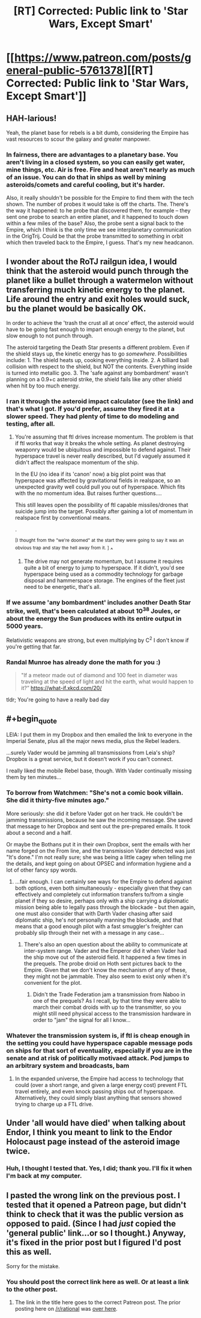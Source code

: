 #+TITLE: [RT] Corrected: Public link to 'Star Wars, Except Smart'

* [[https://www.patreon.com/posts/general-public-5761378][[RT] Corrected: Public link to 'Star Wars, Except Smart']]
:PROPERTIES:
:Author: eaglejarl
:Score: 20
:DateUnix: 1465702945.0
:END:

** HAH-larious!

Yeah, the planet base for rebels is a bit dumb, considering the Empire has vast resources to scour the galaxy and greater manpower.
:PROPERTIES:
:Author: rationalidurr
:Score: 6
:DateUnix: 1465723063.0
:END:

*** In fairness, there are advantages to a planetary base. You aren't living in a closed system, so you can easily get water, mine things, etc. Air is free. Fire and heat aren't nearly as much of an issue. You can do that in ships as well by mining asteroids/comets and careful cooling, but it's harder.

Also, it really shouldn't be possible for the Empire to find them with the tech shown. The number of probes it would take is off the charts. The. There's the way it happened: to he probe that discovered them, for example -- they sent one probe to search an entire planet, and it happened to touch down within a few miles of the base? Also, the probe sent a signal back to the Empire, which I think is the only time we see interplanetary communication in the OrigTrij. Could be that the probe transmitted to something in orbit which then traveled back to the Empire, I guess. That's my new headcanon.
:PROPERTIES:
:Author: eaglejarl
:Score: 6
:DateUnix: 1465734813.0
:END:


** I wonder about the RoTJ railgun idea, I would think that the asteroid would punch through the planet like a bullet through a watermelon without transferring much kinetic energy to the planet. Life around the entry and exit holes would suck, bu the planet would be basically OK.

In order to achieve the 'trash the crust all at once' effect, the asteroid would have to be going fast enough to impart enough energy to the planet, but slow enough to not punch through.

The asteroid targeting the Death Star presents a different problem. Even if the shield stays up, the kinetic energy has to go /somewhere/. Possibilities include: 1. The shield heats up, cooking everything inside. 2. A billiard ball collision with respect to the shield, but NOT the contents. Everything inside is turned into metallic goo. 3. The 'safe against any bombardment' wasn't planning on a 0.9+c asteroid strike, the shield fails like any other shield when hit by too much energy.
:PROPERTIES:
:Author: therearetoomanydaves
:Score: 2
:DateUnix: 1465867554.0
:END:

*** I ran it through the asteroid impact calculator (see the link) and that's what I got. If you'd prefer, assume they fired it at a slower speed. They had plenty of time to do modeling and testing, after all.
:PROPERTIES:
:Author: eaglejarl
:Score: 1
:DateUnix: 1466002531.0
:END:

**** You're assuming that ftl drives increase momentum. The problem is that if ftl works that way it breaks the whole setting. As planet destroying weaponry would be ubiquitous and impossible to defend against. Their hyperspace travel is never really described, but I'd vaguely assumed it didn't affect the realspace momentum of the ship.

In the EU (no idea if its 'canon' now) a big plot point was that hyperspace was affected by gravitational fields in realspace, so an unexpected gravity well could pull you out of hyperspace. Which fits with the no momentum idea. But raises further questions....

This still leaves open the possibility of ftl capable missiles/drones that suicide jump into the target. Possibly after gaining a lot of momentum in realspace first by conventional means.

.

^{[I} ^{thought} ^{from} ^{the} ^{"we're} ^{doomed"} ^{at} ^{the} ^{start} ^{they} ^{were} ^{going} ^{to} ^{say} ^{it} ^{was} ^{an} ^{obvious} ^{trap} ^{and} ^{stay} ^{the} ^{hell} ^{away} ^{from} ^{it.} ^{]} ^
:PROPERTIES:
:Score: 1
:DateUnix: 1466234315.0
:END:

***** The drive may not generate momentum, but I assume it requires quite a bit of energy to jump to hyperspace. If it didn't, you'd see hyperspace being used as a commodity technology for garbage disposal and hammerspace storage. The engines of the fleet just need to be energetic, that's all.
:PROPERTIES:
:Author: eaglejarl
:Score: 1
:DateUnix: 1466257160.0
:END:


*** If we assume 'any bombardment' includes another Death Star strike, well, that's been calculated at about 10^{38} Joules, or about the energy the Sun produces with its entire output in 5000 years.

Relativistic weapons are strong, but even multiplying by C^{2} I don't know if you're getting that far.
:PROPERTIES:
:Author: JackStargazer
:Score: 1
:DateUnix: 1466003393.0
:END:


*** Randal Munroe has already done the math for you :)

#+begin_quote
  "If a meteor made out of diamond and 100 feet in diameter was traveling at the speed of light and hit the earth, what would happen to it?” [[https://what-if.xkcd.com/20/]]
#+end_quote

tldr; You're going to have a really bad day
:PROPERTIES:
:Author: chaos-engine
:Score: 1
:DateUnix: 1466297277.0
:END:


** #+begin_quote
  LEIA: I put them in my Dropbox and then emailed the link to everyone in the Imperial Senate, plus all the major news media, plus the Rebel leaders.
#+end_quote

...surely Vader would be jamming all transmissions from Leia's ship? Dropbox is a great service, but it doesn't work if you can't connect.

I really liked the mobile Rebel base, though. With Vader continually missing them by ten minutes...
:PROPERTIES:
:Author: CCC_037
:Score: 2
:DateUnix: 1465908687.0
:END:

*** To borrow from Watchmen: "She's not a comic book villain. She did it thirty-five minutes ago."

More seriously: she did it before Vader got on her track. He couldn't be jamming transmissions, because he saw the incoming message. She saved that message to her Dropbox and sent out the pre-prepared emails. It took about a second and a half.

Or maybe the Bothans put it in their own Dropbox, sent the emails with her name forged on the From line, and the transmission Vader detected was just "It's done." I'm not really sure; she was being a little cagey when telling me the details, and kept going on about OPSEC and information hygiene and a lot of other fancy spy words.
:PROPERTIES:
:Author: eaglejarl
:Score: 2
:DateUnix: 1466002871.0
:END:

**** ...fair enough. I can certainly see ways for the Empire to defend against both options, even both simultaneously - especially given that they can effectively and completely cut information transfers to/from a single planet if they so desire, perhaps only with a ship carrying a diplomatic mission being able to legally pass through the blockade - but then again, one must also consider that with Darth Vader chasing after said diplomatic ship, he's /not/ personally manning the blockade, and that means that a good enough pilot with a fast smuggler's freighter can probably slip through their net with a message in any case...
:PROPERTIES:
:Author: CCC_037
:Score: 1
:DateUnix: 1466006130.0
:END:

***** There's also an open question about the ability to communicate at inter-system range. Vader and the Emperor did it when Vader had the ship move out of the asteroid field. It happened a few times in the prequels. The probe droid on Hoth sent pictures back to the Empire. Given that we don't know the mechanism of any of these, they might not be jammable. They also seem to exist only when it's convenient for the plot.
:PROPERTIES:
:Author: eaglejarl
:Score: 2
:DateUnix: 1466009637.0
:END:

****** Didn't the Trade Federation jam a transmission from Naboo in one of the prequels? As I recall, by that time they were able to march their combat droids with up to the transmitter, so you might still need physical access to the transmission hardware in order to "jam" the signal for all I know...
:PROPERTIES:
:Author: CCC_037
:Score: 1
:DateUnix: 1466010031.0
:END:


*** Whatever the transmission system is, if ftl is cheap enough in the setting you could have hyperspace capable message pods on ships for that sort of eventuality, especially if you are in the senate and at risk of politically motivaed attack. Pod jumps to an arbitrary system and broadcasts, bam
:PROPERTIES:
:Score: 2
:DateUnix: 1466234443.0
:END:

**** In the expanded universe, the Empire had access to technology that could (over a short range, and given a large energy cost) prevent FTL travel entirely, and even knock passing ships out of hyperspace. Alternatively, they could simply blast anything that sensors showed trying to charge up a FTL drive.
:PROPERTIES:
:Author: CCC_037
:Score: 1
:DateUnix: 1466236374.0
:END:


** Under 'all would have died' when talking about Endor, I think you meant to link to the Endor Holocaust page instead of the asteroid image twice.
:PROPERTIES:
:Author: JackStargazer
:Score: 1
:DateUnix: 1465921127.0
:END:

*** Huh, I thought I tested that. Yes, I did; thank you. I'll fix it when I'm back at my computer.
:PROPERTIES:
:Author: eaglejarl
:Score: 1
:DateUnix: 1466002910.0
:END:


** I pasted the wrong link on the previous post. I tested that it opened a Patreon page, but didn't think to check that it was the public version as opposed to paid. (Since I had /just/ copied the 'general public' link...or so I thought.) Anyway, it's fixed in the prior post but I figured I'd post this as well.

Sorry for the mistake.
:PROPERTIES:
:Author: eaglejarl
:Score: 1
:DateUnix: 1465703027.0
:END:

*** You should post the correct link here as well. Or at least a link to the other post.
:PROPERTIES:
:Author: sporifolous
:Score: 0
:DateUnix: 1465722564.0
:END:

**** The link in the title here goes to the correct Patreon post. The prior posting here on [[/r/rational]] was [[https://www.reddit.com/r/rational/comments/4nnybv/rt_star_wars_except_smart/][over here]].
:PROPERTIES:
:Author: eaglejarl
:Score: 2
:DateUnix: 1465734060.0
:END:
